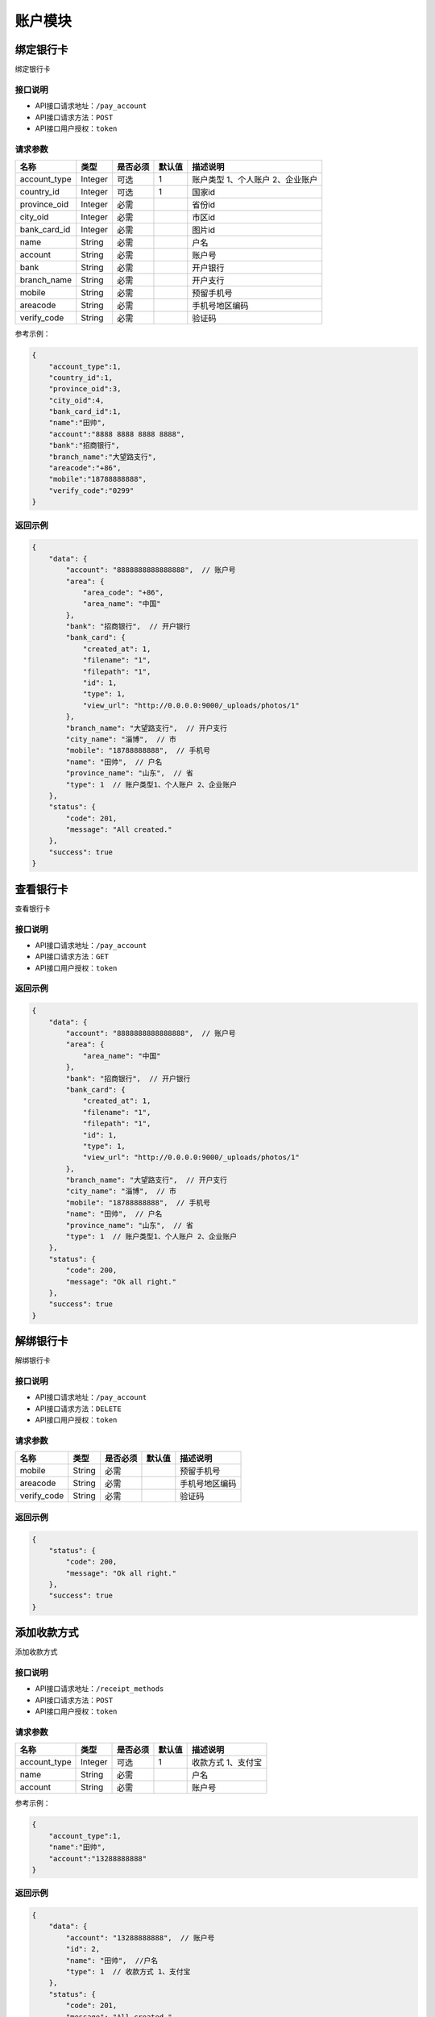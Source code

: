 ===============
账户模块
===============

绑定银行卡
=============
绑定银行卡

接口说明
~~~~~~~~~~~~~~

* API接口请求地址：``/pay_account``
* API接口请求方法：``POST``
* API接口用户授权：``token``


请求参数
~~~~~~~~~~~~~~~

=====================  ==========  =========  ==========  =============================
名称                    类型        是否必须     默认值       描述说明
=====================  ==========  =========  ==========  =============================
account_type           Integer     可选          1         账户类型 1、个人账户 2、企业账户
country_id             Integer     可选          1         国家id
province_oid           Integer     必需                    省份id
city_oid               Integer     必需                    市区id
bank_card_id           Integer     必需                    图片id
name                   String      必需                    户名
account                String      必需                    账户号
bank                   String      必需                    开户银行
branch_name            String      必需                    开户支行
mobile                 String      必需                    预留手机号
areacode               String      必需                    手机号地区编码
verify_code            String      必需                    验证码
=====================  ==========  =========  ==========  =============================

参考示例：

.. code-block:: javascript

    {
        "account_type":1,
        "country_id":1,
        "province_oid":3,
        "city_oid":4,
        "bank_card_id":1,
        "name":"田帅",
        "account":"8888 8888 8888 8888",
        "bank":"招商银行",
        "branch_name":"大望路支行",
        "areacode":"+86",
        "mobile":"18788888888",
        "verify_code":"0299"
    }


返回示例
~~~~~~~~~~~~~~~~

.. code-block:: javascript

    {
        "data": {
            "account": "8888888888888888",  // 账户号
            "area": {
                "area_code": "+86",
                "area_name": "中国"
            },
            "bank": "招商银行",  // 开户银行
            "bank_card": {
                "created_at": 1,
                "filename": "1",
                "filepath": "1",
                "id": 1,
                "type": 1,
                "view_url": "http://0.0.0.0:9000/_uploads/photos/1"
            },
            "branch_name": "大望路支行",  // 开户支行
            "city_name": "淄博",  // 市
            "mobile": "18788888888",  // 手机号
            "name": "田帅",  // 户名
            "province_name": "山东",  // 省
            "type": 1  // 账户类型1、个人账户 2、企业账户
        },
        "status": {
            "code": 201,
            "message": "All created."
        },
        "success": true
    }


查看银行卡
=============
查看银行卡

接口说明
~~~~~~~~~~~~~~

* API接口请求地址：``/pay_account``
* API接口请求方法：``GET``
* API接口用户授权：``token``


返回示例
~~~~~~~~~~~~~~~~

.. code-block:: javascript

    {
        "data": {
            "account": "8888888888888888",  // 账户号
            "area": {
                "area_name": "中国"
            },
            "bank": "招商银行",  // 开户银行
            "bank_card": {
                "created_at": 1,
                "filename": "1",
                "filepath": "1",
                "id": 1,
                "type": 1,
                "view_url": "http://0.0.0.0:9000/_uploads/photos/1"
            },
            "branch_name": "大望路支行",  // 开户支行
            "city_name": "淄博",  // 市
            "mobile": "18788888888",  // 手机号
            "name": "田帅",  // 户名
            "province_name": "山东",  // 省
            "type": 1  // 账户类型1、个人账户 2、企业账户
        },
        "status": {
            "code": 200,
            "message": "Ok all right."
        },
        "success": true
    }



解绑银行卡
=============
解绑银行卡

接口说明
~~~~~~~~~~~~~~

* API接口请求地址：``/pay_account``
* API接口请求方法：``DELETE``
* API接口用户授权：``token``


请求参数
~~~~~~~~~~~~~~~

=====================  ==========  =========  ==========  =============================
名称                    类型        是否必须     默认值       描述说明
=====================  ==========  =========  ==========  =============================
mobile                 String      必需                    预留手机号
areacode               String      必需                    手机号地区编码
verify_code            String      必需                    验证码
=====================  ==========  =========  ==========  =============================


返回示例
~~~~~~~~~~~~~~~~

.. code-block:: javascript


    {
        "status": {
            "code": 200,
            "message": "Ok all right."
        },
        "success": true
    }



添加收款方式
=============
添加收款方式

接口说明
~~~~~~~~~~~~~~

* API接口请求地址：``/receipt_methods``
* API接口请求方法：``POST``
* API接口用户授权：``token``


请求参数
~~~~~~~~~~~~~~~

=====================  ==========  =========  ==========  =============================
名称                    类型        是否必须     默认值       描述说明
=====================  ==========  =========  ==========  =============================
account_type           Integer     可选          1         收款方式 1、支付宝
name                   String      必需                    户名
account                String      必需                    账户号
=====================  ==========  =========  ==========  =============================

参考示例：

.. code-block:: javascript

    {
        "account_type":1,
        "name":"田帅",
        "account":"13288888888"
    }


返回示例
~~~~~~~~~~~~~~~~

.. code-block:: javascript

    {
        "data": {
            "account": "13288888888",  // 账户号
            "id": 2,
            "name": "田帅",  //户名
            "type": 1  // 收款方式 1、支付宝
        },
        "status": {
            "code": 201,
            "message": "All created."
        },
        "success": true
    }



收款方式列表
=============
收款方式列表

接口说明
~~~~~~~~~~~~~~

* API接口请求地址：``/receipt_methods``
* API接口请求方法：``GET``
* API接口用户授权：``token``

返回示例
~~~~~~~~~~~~~~~~

.. code-block:: javascript

    {
        "data": [
            {
                "account": "13288888888",  // 账户号
                "id": 2,
                "name": "田帅",  //户名
                "type": 1  // 收款方式 1、支付宝
            }
        ],
        "status": {
            "code": 200,
            "message": "Ok all right."
        },
        "success": true
    }



收款方式详情
=============
收款方式详情

接口说明
~~~~~~~~~~~~~~

* API接口请求地址：``/receipt_methods/<int:id>``
* API接口请求方法：``GET``
* API接口用户授权：``token``

返回示例
~~~~~~~~~~~~~~~~

.. code-block:: javascript

    {
        "data": {
            "account": "13288888888",  // 账户号
            "id": 2,
            "name": "田帅",  //户名
            "type": 1  // 收款方式 1、支付宝
        },
        "status": {
            "code": 201,
            "message": "All created."
        },
        "success": true
    }


删除收款方式
=============
删除收款方式

接口说明
~~~~~~~~~~~~~~

* API接口请求地址：``/receipt_methods/<int:id>``
* API接口请求方法：``DELETE``
* API接口用户授权：``token``

返回示例
~~~~~~~~~~~~~~~~

.. code-block:: javascript

    {
        "status": {
            "code": 200,
            "message": "Ok all right."
        },
        "success": true
    }


验证该商户是否绑定银行卡
============================
验证该商户是否绑定银行卡

接口说明
~~~~~~~~~~~~~~

* API接口请求地址：``/pay_account/is_set``
* API接口请求方法：``GET``
* API接口用户授权：``token``


返回示例
~~~~~~~~~~~~~~~~

JSON数据格式:

请求 **正确** 返回结果：

.. code-block:: javascript

    {
        "data": {
            "status": true  // true 已设置  false 未设置
        },
        "status": {
            "code": 200,
            "message": "Ok all right."
        },
        "success": true
    }



小b商家提现
=============
小b商家提现

接口说明
~~~~~~~~~~~~~~

* API接口请求地址：``/pay_account/life_cash_money``
* API接口请求方法：``POST``
* API接口用户授权：``token``


请求参数
~~~~~~~~~~~~~~~

=====================  ==========  =========  ==========  =============================
名称                    类型        是否必须     默认值       描述说明
=====================  ==========  =========  ==========  =============================
store_rid              String      必需                    店铺rid
open_id                String      必需                    open_id
=====================  ==========  =========  ==========  =============================


返回示例
~~~~~~~~~~~~~~~~

.. code-block:: javascript

    {
        "data": {
            "actual_account_amount": 11,  // 实际提现金额
            "actual_amount": 11,  // 提现金额
            "created_at": 1534581237,  // 提现时间
            "receive_target": 1,  // 提现到 1、微信零钱包
            "record_id": 3,  // 记录id
            "service_fee": 0,  // 服务费
            "status": 2,  // 提现状态 1、审核中 2、成功 3、失败
            "store_rid": "2"  //  生活馆rid
        },
        "status": {
            "code": 200,
            "message": "Ok all right."
        },
        "success": true
    }



分享赢35元现金提现
==========================

接口说明
~~~~~~~~~~~~~~

* API接口请求地址：``/win_cash/cash_money``
* API接口请求方法：``POST``
* API接口用户授权：``token``


请求参数
~~~~~~~~~~~~~~~

=====================  ==========  =========  ==========  =============================
名称                    类型        是否必须     默认值       描述说明
=====================  ==========  =========  ==========  =============================
cash_type              String      可选             1      提现到:1、微信 2、支付宝
open_id                String      微信                    open_id
ali_account            String      支付宝                   支付宝登录号
ali_name               String      支付宝                   真实姓名
amount                 Number      必须                     提现金额
=====================  ==========  =========  ==========  =============================


返回示例
~~~~~~~~~~~~~~~~

.. code-block:: javascript


    {
        "data": {
            'rid': "W4567890098",
            'status': 1, // 1、成功 2、失败 3、审核中
            'actual_amount': 10, // 提现金额
            'receive_target': 1,// 1、微信零钱包 2、支付宝
            'user_account':121321312,
            'created_at': 2345678567, // 时间
            'not_cash': false // 是否不可提 true 不可提 false 可提
        },
        "status": {
            "code": 200,
            "message": "Ok all right."
        },
        "success": true
    }



今日已提现次数
============================
今日已提现次数

接口说明
~~~~~~~~~~~~~~

* API接口请求地址：``/cash_money/count``
* API接口请求方法：``GET``
* API接口用户授权：``token``


返回示例
~~~~~~~~~~~~~~~~

JSON数据格式:

请求 **正确** 返回结果：

.. code-block:: javascript

    {
        "data": {
            "cash_count": 1  // 今日已提现次数
        },
        "status": {
            "code": 200,
            "message": "Ok all right."
        },
        "success": true
    }



